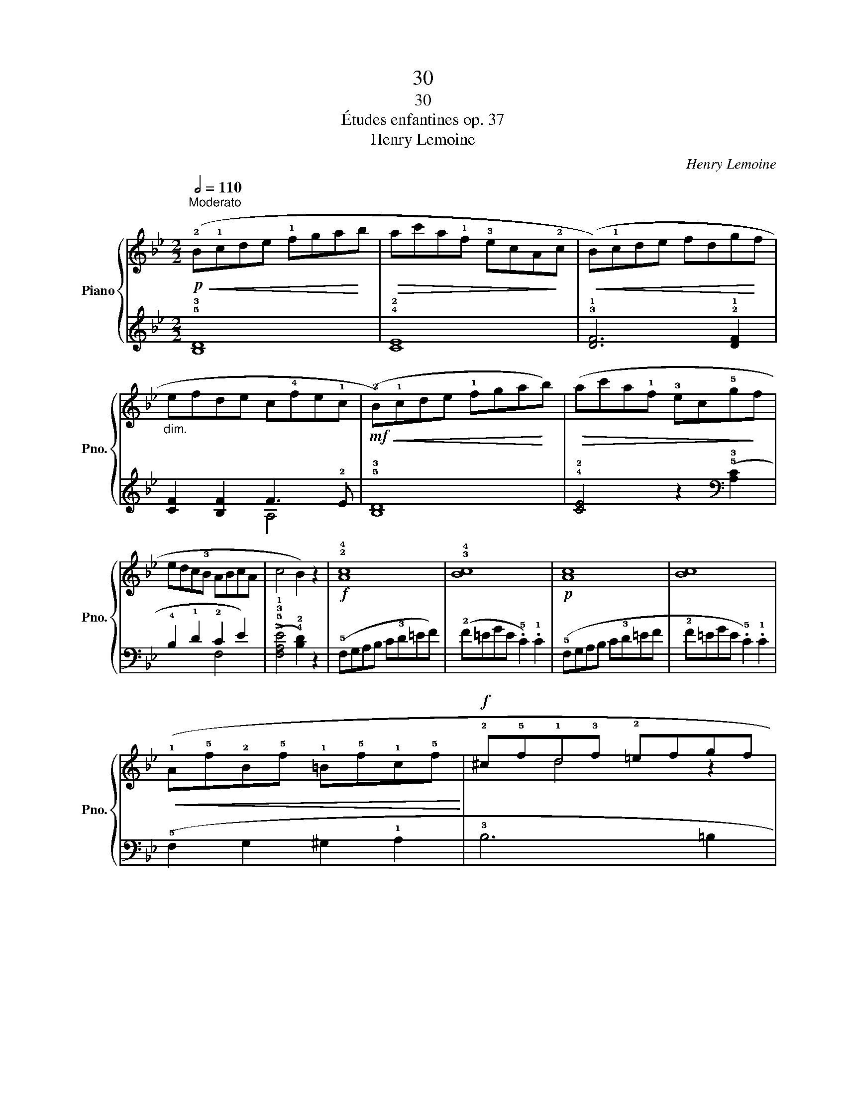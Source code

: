 X:1
T:30
T:30
T:Études enfantines op. 37
T:Henry Lemoine
C:Henry Lemoine
%%score { ( 1 4 ) | ( 2 3 ) }
L:1/8
Q:1/2=110
M:2/2
K:Bb
V:1 treble nm="Piano" snm="Pno."
V:4 treble 
V:2 treble 
V:3 treble 
V:1
"^Moderato"!p!!<(! (!2!B!1!cde !1!fga!<)!b |!>(! ac'a!1!f !3!ecA!>)!!2!c |!<(! (B)!1!cde fdg!<)!f | %3
"_dim." efde c!4!fe!1!c |!mf!!<(! (!2!B)!1!cde !1!fga!<)!b) |!>(! (ac'a!1!f !3!ec!5!g!>)!f | %6
 edc!3!B ABcA | c4 B2) z2 |!f! !2!!4![Ac]8 | !3!!4![Bc]8 |!p! [Ac]8 | [Bc]8 | %12
!<(! (!1!A!5!f!2!B!5!f !1!=B!5!f!1!c!5!f!<)! |!f! !2!^c!5!f!1!d!3!f !2!=efgf | %14
!>(! !5!a!4!f!2!c!1!A !5!c!4!B!2!G!>)!!1!=E | !3!G4 F2) z2 |!p!!<(! (!1!FGAB !1!cd_e!<)!c | %17
!>(! !2!^c!1!d!5!gf ed!1!=c!>)!!3!B |!p! (!2!A)FAc !3!BFBd | !4!cFdF c2) z2 | %20
!mf!!<(! (!1!A!5!f!2!c!5!f !4!e!5!f!2!c!<)!f |!>(! !3!_d!5!f!2!Bf df!>)!Bf) | %22
 (!1!G!<(!!5!=e!2!Be Ge!<)!Be |!>(! !1!A!2!c!5!f_e c!>)!A) z2 |!p!!<(! (!2!B!1!cde !1!fga!<)!b | %25
!>(! ac'a!1!f !3!ecA!>)!!2!c |!<(! (B)!1!cde fdg!<)!f |"_dim." efde c!4!fe!1!c | %28
!mf!!<(! (!2!B)!1!cde !1!fga!<)!b) |!>(! (ac'a!1!f !3!ec!5!g!>)!f | %30
 ed"_poco rallentando"c!3!B ABcA | c4 B2) z2 |] %32
V:2
 !5!!3![B,D]8 | !4!!2![CE]8 | !3!!1![DF]6 !2!!1![DF]2 | [CF]2 [B,F]2 F3 !2!E | !5!!3![B,D]8 | %5
 !4!!2![CE]4 z2[K:bass] (!5!!3![A,C]2 | !4!B,2 !1!D2 !2!C2 E2) | %7
 (!>!!5!!3!!1![F,A,E]4 !4!!2![B,D]2) z2 | (!5!F,G,A,B, C!3!D=EF) | (!2!F=EGE .!5!C2) .!1!C2 | %10
 (!5!F,G,A,B, C!3!D=EF | !2!F=EGE .!5!C2) .!1!C2 | (!5!F,2 G,2 ^G,2 !1!A,2 | !3!B,6 =B,2 | %14
 C4) z2 !5!!2!!1![C,G,B,]2 | (!>![C,=E,B,]4 [F,A,]2) z2 | !5!!3![F,A,]8 | B,6 D2 | %18
 (C2 !1!E2 !1!D2 B,2 | [F,A,]2 [F,B,]2 [F,A,]2) z2 | z2 A,2 C2 A,2 | [F,B,]8 | [F,_D]8 | %23
 [F,C]4 z2[K:treble] !1!F!2!E | z2 F4 F2 | z2 F4 F2 | z2 F4 !2!!1![DF]2 | [CF]2 [B,F]2 F3 !2!E | %28
 !5!!3![B,D]8 | z2 F4[K:bass] (!5!!3![A,C]2 | !4!B,2 !1!D2 !2!C2 E2) | %31
 (!>!!5!!3!!1![F,A,E]4 !4!!2![B,D]2) z2 |] %32
V:3
 x8 | x8 | x8 | x4 A,4 | x8 | x6[K:bass] x2 | x4 F,4 | x8 | x8 | x8 | x8 | x8 | x8 | x8 | x8 | x8 | %16
 x8 | F,8 | F,4 F,4 | x6 !^!F,2 | F,8 | x8 | x8 | x6[K:treble] x2 | !5!!3![B,D]8 | !4!!2![CE]8 | %26
 D6 x2 | x4 A,4 | x8 | !4!!2![CE]6[K:bass] x2 | x4 F,4 | x8 |] %32
V:4
 x8 | x8 | x8 | x8 | x8 | x8 | x8 | x8 | x8 | x8 | x8 | x8 | x8 | x2 d4 z2 | z8 | x8 | x8 | x8 | %18
 x8 | x8 | A2 c2 e2 c2 | _d2 B2 d2 B2 | G2 B2 G2 B2 | A4 z4 | x8 | x8 | x8 | x8 | x8 | x8 | x8 | %31
 x8 |] %32

